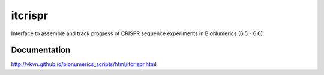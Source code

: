 itcrispr
========
Interface to assemble and track progress of CRISPR sequence experiments in 
BioNumerics (6.5 - 6.6).

Documentation
-------------
http://vkvn.github.io/bionumerics_scripts/html/itcrispr.html

